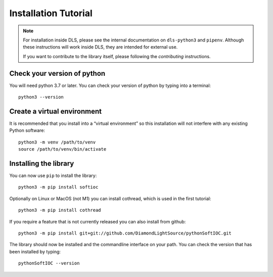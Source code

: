 Installation Tutorial
=====================

.. note::

    For installation inside DLS, please see the internal documentation on
    ``dls-python3`` and ``pipenv``. Although these instructions will work
    inside DLS, they are intended for external use.

    If you want to contribute to the library itself, please following
    the `contributing` instructions.

Check your version of python
----------------------------

You will need python 3.7 or later. You can check your version of python by
typing into a terminal::

    python3 --version

Create a virtual environment
----------------------------

It is recommended that you install into a “virtual environment” so this
installation will not interfere with any existing Python software::

    python3 -m venv /path/to/venv
    source /path/to/venv/bin/activate


Installing the library
----------------------

You can now use ``pip`` to install the library::

    python3 -m pip install softioc

Optionally on Linux or MacOS (not M1) you can install cothread, which is used in
the first tutorial::

    python3 -m pip install cothread

If you require a feature that is not currently released you can also install
from github::

    python3 -m pip install git+git://github.com/DiamondLightSource/pythonSoftIOC.git

The library should now be installed and the commandline interface on your path.
You can check the version that has been installed by typing::

    pythonSoftIOC --version
